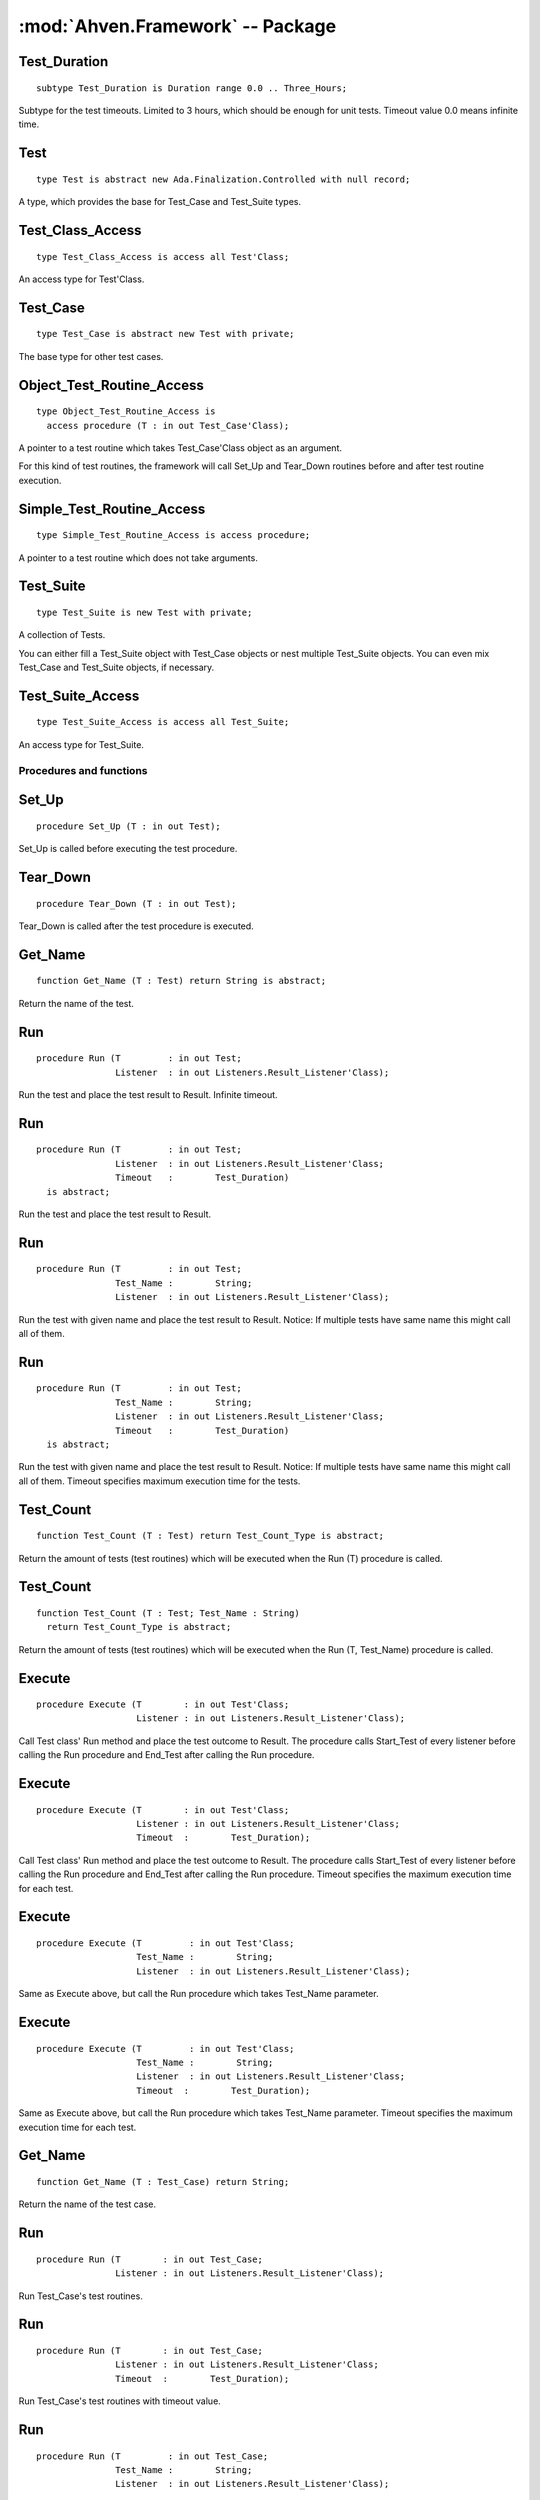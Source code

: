 .. index:: ! Ahven.Framework (package)

:mod:`Ahven.Framework` -- Package
=================================

.. moduleauthor:: Tero Koskinen <tero.koskinen@iki.fi>
.. highlight:: ada

Test_Duration
'''''''''''''

::

     subtype Test_Duration is Duration range 0.0 .. Three_Hours;

Subtype for the test timeouts. Limited to 3 hours, which
should be enough for unit tests. Timeout value 0.0 means infinite time.

.. index::
   single: Test (Ahven.Framework, abstract controlled type)

Test
''''

::

    type Test is abstract new Ada.Finalization.Controlled with null record;

A type, which provides the base for Test_Case and Test_Suite types.

Test_Class_Access
'''''''''''''''''

::

    type Test_Class_Access is access all Test'Class;

An access type for Test'Class.

.. index::
   single: Test_Case (Ahven.Framework, abstract controlled type)

Test_Case
'''''''''

::

    type Test_Case is abstract new Test with private;

The base type for other test cases.

Object_Test_Routine_Access
''''''''''''''''''''''''''

::

    type Object_Test_Routine_Access is
      access procedure (T : in out Test_Case'Class);

A pointer to a test routine which takes Test_Case'Class object
as an argument.

For this kind of test routines, the framework will
call Set_Up and Tear_Down routines before and after
test routine execution.

Simple_Test_Routine_Access
''''''''''''''''''''''''''

::

    type Simple_Test_Routine_Access is access procedure;

A pointer to a test routine which does not take arguments.

.. index::
   single: Test (Ahven.Framework, controlled type)

Test_Suite
''''''''''

::

   type Test_Suite is new Test with private;

A collection of Tests.

You can either fill a Test_Suite object with Test_Case objects
or nest multiple Test_Suite objects. You can even mix
Test_Case and Test_Suite objects, if necessary.

Test_Suite_Access
'''''''''''''''''

::

   type Test_Suite_Access is access all Test_Suite;

An access type for Test_Suite.



------------------------
Procedures and functions
------------------------

Set_Up
''''''

::

   procedure Set_Up (T : in out Test);

Set_Up is called before executing the test procedure.

Tear_Down
'''''''''

::

   procedure Tear_Down (T : in out Test);

Tear_Down is called after the test procedure is executed.

Get_Name
''''''''

::

   function Get_Name (T : Test) return String is abstract;
   
Return the name of the test.


.. index::
   single: Run (Ahven.Framework, procedure)

Run
'''

::

   procedure Run (T         : in out Test;
                  Listener  : in out Listeners.Result_Listener'Class);
   
Run the test and place the test result to Result. Infinite timeout.

Run
'''

::

   procedure Run (T         : in out Test;
                  Listener  : in out Listeners.Result_Listener'Class;
                  Timeout   :        Test_Duration)
     is abstract;
   

Run the test and place the test result to Result.


Run
'''

::

   procedure Run (T         : in out Test;
                  Test_Name :        String;
                  Listener  : in out Listeners.Result_Listener'Class);

Run the test with given name and place the test result to Result.
Notice: If multiple tests have same name this might call all of
them.


Run
'''

::

   procedure Run (T         : in out Test;
                  Test_Name :        String;
                  Listener  : in out Listeners.Result_Listener'Class;
                  Timeout   :        Test_Duration)
     is abstract;

Run the test with given name and place the test result to Result.
Notice: If multiple tests have same name this might call all of
them. Timeout specifies maximum execution time for the tests.


.. index::
   single: Test_Count (Ahven.Framework, procedure)

Test_Count
''''''''''

::

   function Test_Count (T : Test) return Test_Count_Type is abstract;

Return the amount of tests (test routines) which will be executed when
the Run (T) procedure is called.

Test_Count
''''''''''

::

   function Test_Count (T : Test; Test_Name : String)
     return Test_Count_Type is abstract;

Return the amount of tests (test routines) which will be executed when
the Run (T, Test_Name) procedure is called.

Execute
'''''''

::

   procedure Execute (T        : in out Test'Class;
                      Listener : in out Listeners.Result_Listener'Class);

Call Test class' Run method and place the test outcome to Result.
The procedure calls Start_Test of every listener before calling
the Run procedure and End_Test after calling the Run procedure.

Execute
'''''''

::

   procedure Execute (T        : in out Test'Class;
                      Listener : in out Listeners.Result_Listener'Class;
                      Timeout  :        Test_Duration);

Call Test class' Run method and place the test outcome to Result.
The procedure calls Start_Test of every listener before calling
the Run procedure and End_Test after calling the Run procedure.
Timeout specifies the maximum execution time for each test.


Execute
'''''''

::

   procedure Execute (T         : in out Test'Class;
                      Test_Name :        String;
                      Listener  : in out Listeners.Result_Listener'Class);

Same as Execute above, but call the Run procedure which
takes Test_Name parameter.

Execute
'''''''

::

   procedure Execute (T         : in out Test'Class;
                      Test_Name :        String;
                      Listener  : in out Listeners.Result_Listener'Class;
                      Timeout  :        Test_Duration);

Same as Execute above, but call the Run procedure which
takes Test_Name parameter. Timeout specifies the maximum execution
time for each test.


Get_Name
''''''''

::

   function Get_Name (T : Test_Case) return String;

Return the name of the test case.

Run
'''

::

   procedure Run (T        : in out Test_Case;
                  Listener : in out Listeners.Result_Listener'Class);

Run Test_Case's test routines.

Run
'''

::

   procedure Run (T        : in out Test_Case;
                  Listener : in out Listeners.Result_Listener'Class;
                  Timeout  :        Test_Duration);

Run Test_Case's test routines with timeout value.


Run
'''

::

   procedure Run (T         : in out Test_Case;
                  Test_Name :        String;
                  Listener  : in out Listeners.Result_Listener'Class);

Run Test_Case's test routine which matches to the Name.

Run
'''

::

   procedure Run (T         : in out Test_Case;
                  Test_Name :        String;
                  Listener  : in out Listeners.Result_Listener'Class;
                  Timeout   :        Test_Duration);

Run Test_Case's test routine which matches to the Name, with timeout value.


Test_Count
''''''''''

::

   function Test_Count (T : Test_Case) return Test_Count_Type;

Implementation of Test_Count (T : Test).

Test_Count
''''''''''

::

   function Test_Count (T : Test_Case; Test_Name : String)
     return Test_Count_Type;

Implementation of Test_Count (T : Test, Test_Name : String).

Finalize
''''''''

::

   procedure Finalize (T : in out Test_Case);

Finalize procedure of the Test_Case.

Set_Name
''''''''

::

   procedure Set_Name (T : in out Test_Case; Name : String);

Set Test_Case's name.

Add_Test_Routine
''''''''''''''''

::

   procedure Add_Test_Routine (T       : in out Test_Case'Class;
                               Routine :        Object_Test_Routine_Access;
                               Name    :        String);

Register a test routine to the Test_Case object.

Add_Test_Routine
''''''''''''''''

::

   procedure Add_Test_Routine (T       : in out Test_Case'Class;
                               Routine :        Simple_Test_Routine_Access;
                               Name    :        String);

Register a simple test routine to the Test_Case.

Create_Suite
''''''''''''

::

   function Create_Suite (Suite_Name : String)
     return Test_Suite_Access;

Create a new Test_Suite.
Caller must free the returned Test_Suite using Release_Suite.

Create_Suite
''''''''''''

::

   function Create_Suite (Suite_Name : String)
     return Test_Suite;

Create a new Test_Suite. The suite and its children are
released automatically.

Add_Test
''''''''

::

   procedure Add_Test (Suite : in out Test_Suite; T : Test_Class_Access);

Add a Test to the suite. The suite frees the Test automatically
when it is no longer needed.

Add_Test
''''''''

::

   procedure Add_Test (Suite : in out Test_Suite; T : Test_Suite_Access);

Add a Test suite to the suite. The suite frees the Test automatically
when it is no longer needed.

Add_Static_Test
'''''''''''''''

::

   procedure Add_Static_Test
     (Suite : in out Test_Suite; T : Test'Class);

Add a Test to the suite. This procedure is meant for statically
allocated Test_Case objects.

Get_Name
''''''''

::

   function Get_Name (T : Test_Suite) return String;

Return the name of Test_Suite.

Run
'''

::

   procedure Run (T        : in out Test_Suite;
                  Listener : in out Listeners.Result_Listener'Class);

Run Test_Suite's Test_Cases.

Run
'''

::

   procedure Run (T        : in out Test_Suite;
                  Listener : in out Listeners.Result_Listener'Class;
                  Timeout  :        Test_Duration);

Run Test_Suite's Test_Cases with timeout value.


Run
'''

::

   procedure Run (T         : in out Test_Suite;
                  Test_Name :        String;
                  Listener  : in out Listeners.Result_Listener'Class);

Run test suite's child which matches to the given name.

Run
'''

::

   procedure Run (T         : in out Test_Suite;
                  Test_Name :        String;
                  Listener  : in out Listeners.Result_Listener'Class;
                  Timeout  :        Test_Duration);

Run test suite's child which matches to the given name, with timeout value.


Test_Count
''''''''''

::

   function Test_Count (T : Test_Suite) return Test_Count_Type;

Implementation of Test_Count (T : Test).

Test_Count
''''''''''

::

   function Test_Count (T : Test_Suite; Test_Name : String)
     return Test_Count_Type;

Implementation of Test_Count (T : Test, Test_Name : String).

Adjust
''''''

::

   procedure Adjust (T : in out Test_Suite);

Adjust procedure of Test_Suite.
Handles the copying of the structure properly

Finalize
''''''''

::

   procedure Finalize (T : in out Test_Suite);

Finalize procedure of Test_Suite. Frees all added Tests.

Release_Suite
'''''''''''''

::

   procedure Release_Suite (T : Test_Suite_Access);

Release the memory of Test_Suite.
All added tests are released automatically.

